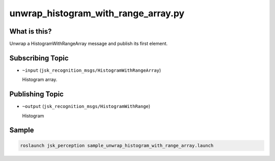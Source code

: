 unwrap_histogram_with_range_array.py
====================================

.. image:: ./images/unwrap_histogram_with_range_array.png

What is this?
-------------

Unwrap a HistogramWithRangeArray message and publish its first element.


Subscribing Topic
-----------------

* ``~input`` (``jsk_recognition_msgs/HistogramWithRangeArray``)

  Histogram array.


Publishing Topic
----------------

* ``~output`` (``jsk_recognition_msgs/HistogramWithRange``)

  Histogram


Sample
------

.. code-block:: bash

  roslaunch jsk_perception sample_unwrap_histogram_with_range_array.launch
